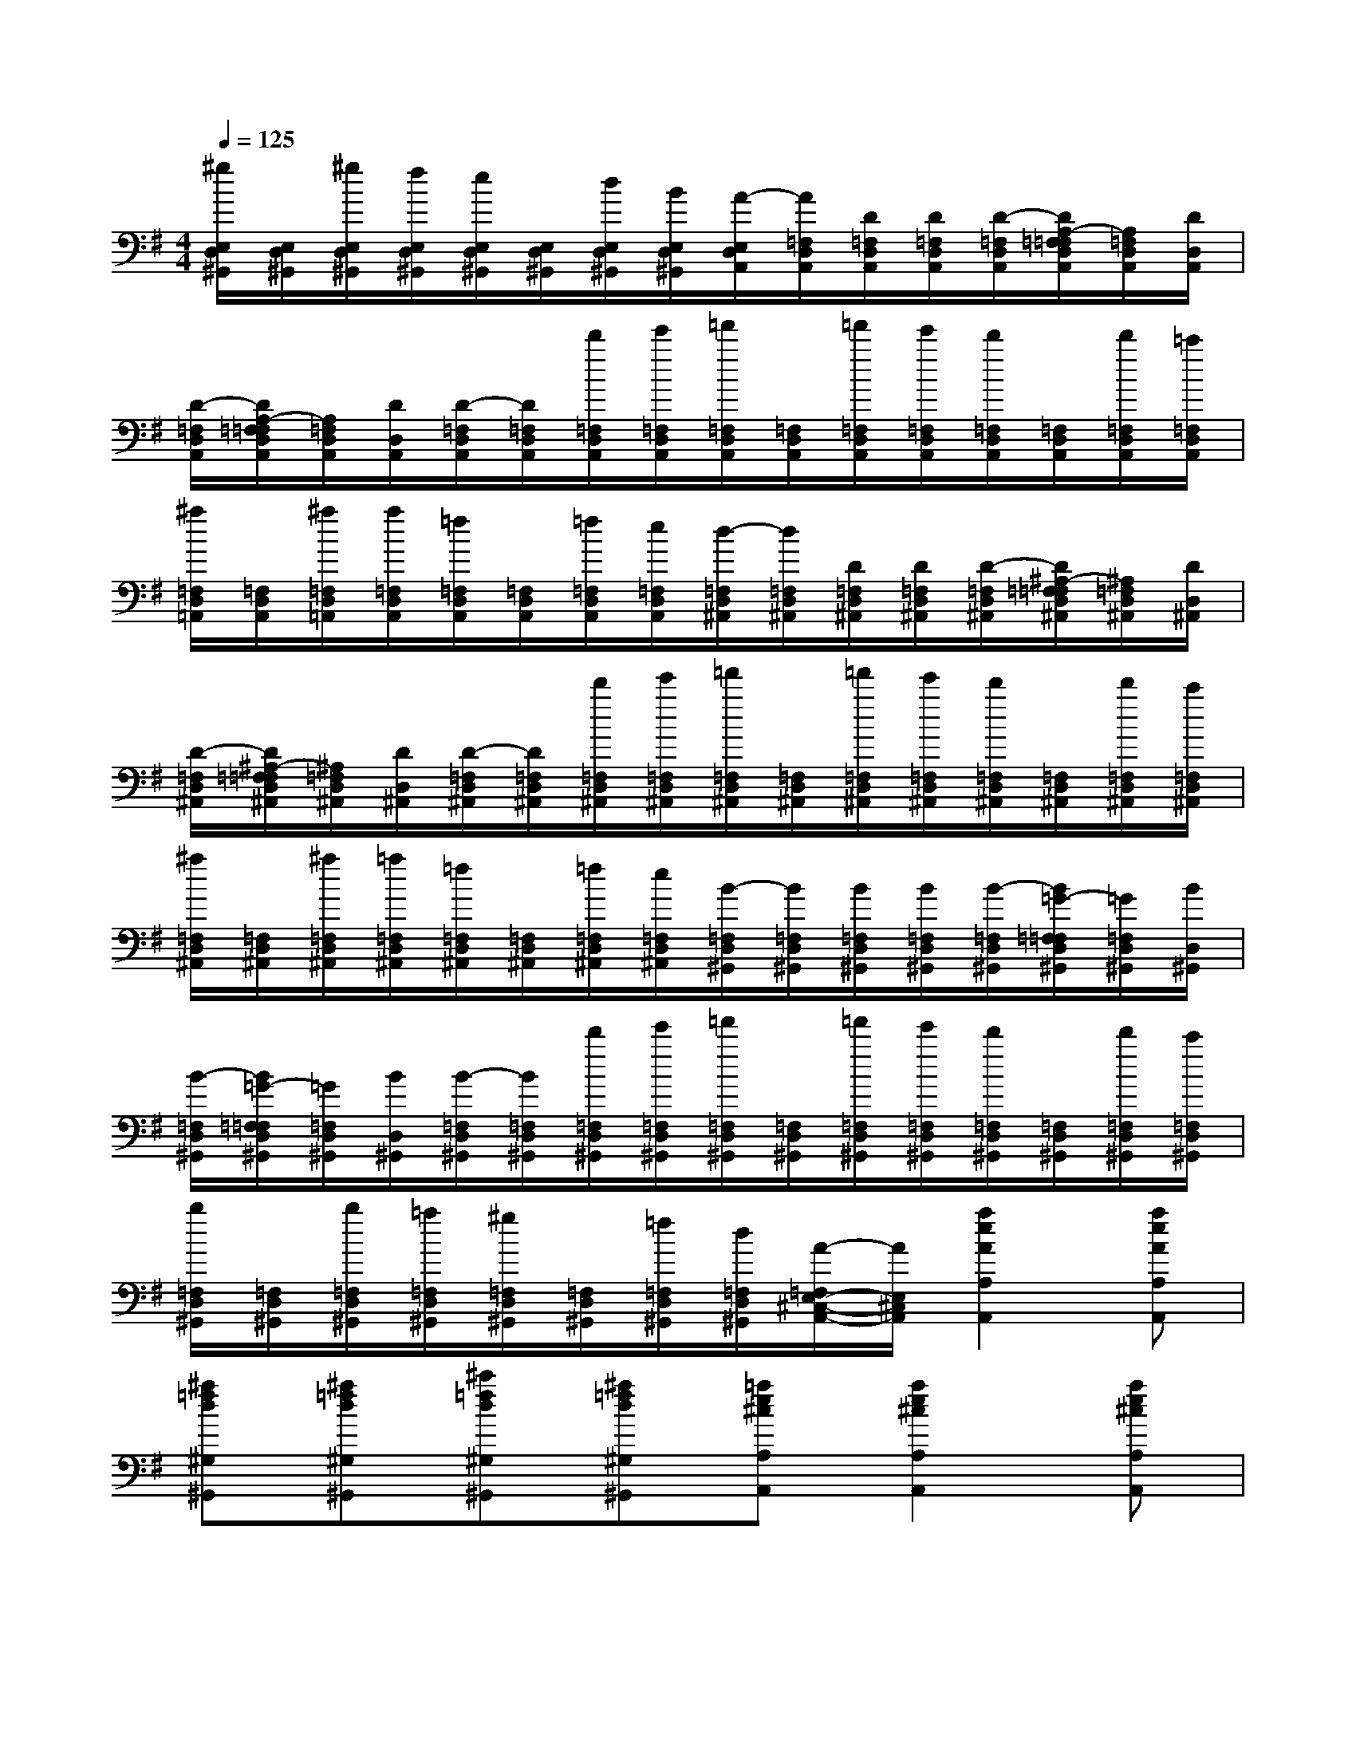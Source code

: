 X:1
T:
M:4/4
L:1/8
Q:1/4=125
K:G%1sharps
V:1
[^g/2E,/2D,/2^G,,/2][E,/2D,/2^G,,/2][^g/2E,/2D,/2^G,,/2][f/2E,/2D,/2^G,,/2][e/2E,/2D,/2^G,,/2][E,/2D,/2^G,,/2][d/2E,/2D,/2^G,,/2][B/2E,/2D,/2^G,,/2][A/2-E,/2D,/2A,,/2][A/2=F,/2D,/2A,,/2][D/2=F,/2D,/2A,,/2][D/2=F,/2D,/2A,,/2][D/2-=F,/2D,/2A,,/2][D/2A,/2-=F,/2=F,/2D,/2A,,/2][A,/2=F,/2D,/2A,,/2][D/2D,/2A,,/2]|
[D/2-=F,/2D,/2A,,/2][D/2A,/2-=F,/2=F,/2D,/2A,,/2][A,/2=F,/2D,/2A,,/2][D/2D,/2A,,/2][D/2-=F,/2D,/2A,,/2][D/2=F,/2D,/2A,,/2][d'/2=F,/2D,/2A,,/2][e'/2=F,/2D,/2A,,/2][=f'/2=F,/2D,/2A,,/2][=F,/2D,/2A,,/2][=f'/2=F,/2D,/2A,,/2][e'/2=F,/2D,/2A,,/2][d'/2=F,/2D,/2A,,/2][=F,/2D,/2A,,/2][d'/2=F,/2D,/2A,,/2][=c'/2=F,/2D,/2A,,/2]|
[^a/2=F,/2D,/2=A,,/2][=F,/2D,/2A,,/2][^a/2=F,/2D,/2=A,,/2][a/2=F,/2D,/2A,,/2][=f/2=F,/2D,/2A,,/2][=F,/2D,/2A,,/2][=f/2=F,/2D,/2A,,/2][e/2=F,/2D,/2A,,/2][d/2-=F,/2D,/2^A,,/2][d/2=F,/2D,/2^A,,/2][D/2=F,/2D,/2^A,,/2][D/2=F,/2D,/2^A,,/2][D/2-=F,/2D,/2^A,,/2][D/2^A,/2-=F,/2=F,/2D,/2^A,,/2][^A,/2=F,/2D,/2^A,,/2][D/2D,/2^A,,/2]|
[D/2-=F,/2D,/2^A,,/2][D/2^A,/2-=F,/2=F,/2D,/2^A,,/2][^A,/2=F,/2D,/2^A,,/2][D/2D,/2^A,,/2][D/2-=F,/2D,/2^A,,/2][D/2=F,/2D,/2^A,,/2][d'/2=F,/2D,/2^A,,/2][e'/2=F,/2D,/2^A,,/2][=f'/2=F,/2D,/2^A,,/2][=F,/2D,/2^A,,/2][=f'/2=F,/2D,/2^A,,/2][e'/2=F,/2D,/2^A,,/2][d'/2=F,/2D,/2^A,,/2][=F,/2D,/2^A,,/2][d'/2=F,/2D,/2^A,,/2][c'/2=F,/2D,/2^A,,/2]|
[^a/2=F,/2D,/2^A,,/2][=F,/2D,/2^A,,/2][^a/2=F,/2D,/2^A,,/2][=a/2=F,/2D,/2^A,,/2][=f/2=F,/2D,/2^A,,/2][=F,/2D,/2^A,,/2][=f/2=F,/2D,/2^A,,/2][e/2=F,/2D,/2^A,,/2][B/2-=F,/2D,/2^G,,/2][B/2=F,/2D,/2^G,,/2][B/2=F,/2D,/2^G,,/2][B/2=F,/2D,/2^G,,/2][B/2-=F,/2D,/2^G,,/2][B/2=G/2-=F,/2=F,/2D,/2^G,,/2][=G/2=F,/2D,/2^G,,/2][B/2D,/2^G,,/2]|
[B/2-=F,/2D,/2^G,,/2][B/2=G/2-=F,/2=F,/2D,/2^G,,/2][=G/2=F,/2D,/2^G,,/2][B/2D,/2^G,,/2][B/2-=F,/2D,/2^G,,/2][B/2=F,/2D,/2^G,,/2][d'/2=F,/2D,/2^G,,/2][e'/2=F,/2D,/2^G,,/2][=f'/2=F,/2D,/2^G,,/2][=F,/2D,/2^G,,/2][=f'/2=F,/2D,/2^G,,/2][e'/2=F,/2D,/2^G,,/2][d'/2=F,/2D,/2^G,,/2][=F,/2D,/2^G,,/2][d'/2=F,/2D,/2^G,,/2][c'/2=F,/2D,/2^G,,/2]|
[b/2=F,/2D,/2^G,,/2][=F,/2D,/2^G,,/2][b/2=F,/2D,/2^G,,/2][=a/2=F,/2D,/2^G,,/2][^g/2=F,/2D,/2^G,,/2][=F,/2D,/2^G,,/2][=f/2=F,/2D,/2^G,,/2][d/2=F,/2D,/2^G,,/2][A/2-=F,/2E,/2-^C,/2-A,,/2-][A/2E,/2^C,/2A,,/2][a2e2A2A,2A,,2][aeAA,A,,]|
[^a=fd^G,^G,,][^a=fd^G,^G,,][^c'=fd^G,^G,,][^a=fd^G,^G,,][=ae^cA,A,,][a2e2^c2A,2A,,2][ae^cA,A,,]|
[^a=fd^G,^G,,][^a=fd^G,^G,,][^c'=fd^G,^G,,][^a=fd^G,^G,,][=ae^cA,A,,][^a=fd^G,^G,,][=ae^cA,A,,][^a=fd^G,^G,,]|
[=ae^cA,A,,][^a=fd^G,^G,,][=ae^cA,A,,][^a=fd^G,^G,,][=a2e2^c2A,2A,,2]x2|
x4A3/2B/2^c/2e/2^c/2B/2|
A/2E/2A/2B<AB/2^c/2e/2^c/2B/2A/2E/2A/2B/2|
A3/2B/2^c/2e/2a/2^f/2e/2^c/2B/2^c/2[^c/2B/2]B3/2|
A/2A2x3/2[F/2D/2-A,/2D,/2-][=F/2D/2-^G,/2D,/2-][^F/2D/2-A,/2D,/2-][=F/2D/2-^G,/2D,/2-][^FD-A,D,-][=FD^G,D,]|
[=G3D3-B,3D,3-][^FDA,D,][F^CG,A,,][E/2^C/2G,/2A,,/2][D/2^C/2G,/2A,,/2][F^CG,A,,][E^CG,A,,]|
[EB,F,-B,,-][DF,B,,]x2[^c^DB,A,B,,]x/2[^c/2^D/2B,/2A,/2B,,/2][B^DB,A,B,,][F^DB,A,B,,]